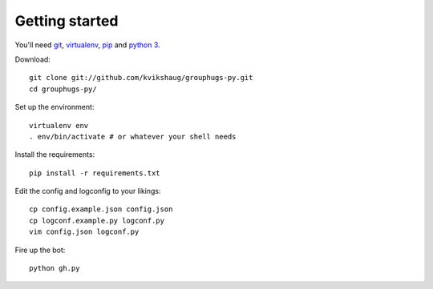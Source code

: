 Getting started
===============

You'll need `git`_, `virtualenv`_, `pip`_ and `python 3`_.

.. _git: http://git-scm.com/
.. _virtualenv: http://www.virtualenv.org/en/latest/
.. _pip: http://www.pip-installer.org/en/latest/
.. _python 3: http://www.python.org/download/releases/3.3.1/

Download::

    git clone git://github.com/kvikshaug/grouphugs-py.git
    cd grouphugs-py/

Set up the environment::

    virtualenv env
    . env/bin/activate # or whatever your shell needs

Install the requirements::

    pip install -r requirements.txt

Edit the config and logconfig to your likings::

    cp config.example.json config.json
    cp logconf.example.py logconf.py
    vim config.json logconf.py

Fire up the bot::

    python gh.py
